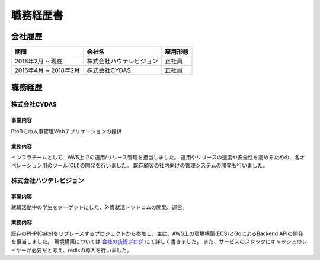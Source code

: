 ==========
職務経歴書
==========

会社履歴
========

.. list-table::
   :header-rows: 1

   * - 期間
     - 会社名
     - 雇用形態
   * - 2018年2月 ~ 現在
     - 株式会社ハウテレビジョン
     - 正社員
   * - 2016年4月 ~ 2018年2月
     - 株式会社CYDAS
     - 正社員


職務経歴
========

株式会社CYDAS
-------------

事業内容
^^^^^^^^

BtoBでの人事管理Webアプリケーションの提供

業務内容
^^^^^^^^

インフラチームとして、AWS上での運用/リリース管理を担当しました。
運用やリリースの速度や安全性を高めるための、各オペレーション用のツール(CLI)の開発を行いました。
既存顧客の社内向けの管理システムの開発も行いました。


株式会社ハウテレビジョン
------------------------

事業内容
^^^^^^^^

就職活動中の学生をターゲットにした、外資就活ドットコムの開発、運営。

業務内容
^^^^^^^^

既存のPHP(Cake)をリプレースするプロジェクトから参加し、主に、AWS上の環境構築(ECS)とGoによるBackend APIの開発を担当しました。
環境構築については `会社の技術ブログ <http://blog.howtelevision.co.jp/entry/2018/07/09/193139>`_ にて詳しく書きました。
また、サービスのスタックにキャッシュのレイヤーが必要だと考え、redisの導入を行いました。
